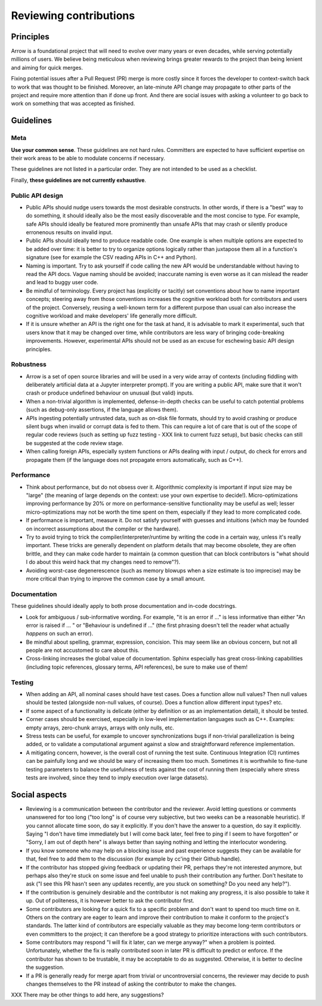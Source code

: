 .. Licensed to the Apache Software Foundation (ASF) under one
.. or more contributor license agreements.  See the NOTICE file
.. distributed with this work for additional information
.. regarding copyright ownership.  The ASF licenses this file
.. to you under the Apache License, Version 2.0 (the
.. "License"); you may not use this file except in compliance
.. with the License.  You may obtain a copy of the License at

..   http://www.apache.org/licenses/LICENSE-2.0

.. Unless required by applicable law or agreed to in writing,
.. software distributed under the License is distributed on an
.. "AS IS" BASIS, WITHOUT WARRANTIES OR CONDITIONS OF ANY
.. KIND, either express or implied.  See the License for the
.. specific language governing permissions and limitations
.. under the License.

=======================
Reviewing contributions
=======================

Principles
==========

Arrow is a foundational project that will need to evolve over many years
or even decades, while serving potentially millions of users.  We believe
being meticulous when reviewing brings greater rewards to the project than
being lenient and aiming for quick merges.

Fixing potential issues after a Pull Request (PR) merge is more costly since
it forces the developer to context-switch back to work that was thought
to be finished.  Moreover, an late-minute API change may propagate to
other parts of the project and require more attention than if done up front.
And there are social issues with asking a volunteer to go back to work
on something that was accepted as finished.

Guidelines
==========

Meta
----

**Use your common sense**.  These guidelines are not hard rules.
Committers are expected to have sufficient expertise on their work
areas to be able to modulate concerns if necessary.

These guidelines are not listed in a particular order.  They are
not intended to be used as a checklist.

Finally, **these guidelines are not currently exhaustive**.

Public API design
-----------------

- Public APIs should nudge users towards the most desirable constructs.
  In other words, if there is a "best" way to do something, it should
  ideally also be the most easily discoverable and the most concise to type.
  For example, safe APIs should ideally be featured more prominently than
  unsafe APIs that may crash or silently produce erronenous results on
  invalid input.

- Public APIs should ideally tend to produce readable code.  One example
  is when multiple options are expected to be added over time: it is better
  to try to organize options logically rather than juxtapose them all in
  a function's signature (see for example the CSV reading APIs in C++ and Python).

- Naming is important.  Try to ask yourself if code calling the new API
  would be understandable without having to read the API docs.
  Vague naming should be avoided; inaccurate naming is even worse as it
  can mislead the reader and lead to buggy user code.

- Be mindful of terminology.  Every project has (explicitly or tacitly) set
  conventions about how to name important concepts; steering away from those
  conventions increases the cognitive workload both for contributors and
  users of the project.  Conversely, reusing a well-known term for a different
  purpose than usual can also increase the cognitive workload and make
  developers' life generally more difficult.

- If it is unsure whether an API is the right one for the task at hand,
  it is advisable to mark it experimental, such that users know that it
  may be changed over time, while contributors are less wary of bringing
  code-breaking improvements.  However, experimental APIs should not be
  used as an excuse for eschewing basic API design principles.

Robustness
----------

- Arrow is a set of open source libraries and will be used in a very wide
  array of contexts (including fiddling with deliberately artificial data
  at a Jupyter interpreter prompt).  If you are writing a public API, make
  sure that it won't crash or produce undefined behaviour on unusual (but
  valid) inputs.

- When a non-trivial algorithm is implemented, defense-in-depth checks can
  be useful to catch potential problems (such as debug-only assertions, if
  the language allows them).

- APIs ingesting potentially untrusted data, such as on-disk file formats,
  should try to avoid crashing or produce silent bugs when invalid or
  corrupt data is fed to them.  This can require a lot of care that is
  out of the scope of regular code reviews (such as setting up fuzz testing
  - XXX link to current fuzz setup), but basic checks can still be suggested
  at the code review stage.

- When calling foreign APIs, especially system functions or APIs dealing with
  input / output, do check for errors and propagate them (if the language
  does not propagate errors automatically, such as C++).

Performance
-----------

- Think about performance, but do not obsess over it.  Algorithmic complexity
  is important if input size may be "large" (the meaning of large depends
  on the context: use your own expertise to decide!).  Micro-optimizations
  improving performance by 20% or more on performance-sensitive functionality
  may be useful as well; lesser micro-optimizations may not be worth the
  time spent on them, especially if they lead to more complicated code.

- If performance is important, measure it.  Do not satisfy yourself with
  guesses and intuitions (which may be founded on incorrect assumptions
  about the compiler or the hardware).

- Try to avoid trying to trick the compiler/interpreter/runtime by writing
  the code in a certain way, unless it's really important.  These tricks
  are generally dependent on platform details that may become obsolete,
  they are often brittle, and they can make code harder to maintain
  (a common question that can block contributors is "what should I do
  about this weird hack that my changes need to remove"?).

- Avoiding worst-case degenerescence (such as memory blowups when a size
  estimate is too imprecise) may be more critical than trying to improve
  the common case by a small amount.

Documentation
-------------

These guidelines should ideally apply to both prose documentation and
in-code docstrings.

- Look for ambiguous / sub-informative wording.  For example, "it is an error
  if ..." is less informative than either "An error is raised if ... " or
  "Behaviour is undefined if ..." (the first phrasing doesn't tell the
  reader what actually *happens* on such an error).

- Be mindful about spelling, grammar, expression, concision.  This may seem
  like an obvious concern, but not all people are not accustomed to care about
  this.

- Cross-linking increases the global value of documentation.  Sphinx especially
  has great cross-linking capabilities (including topic references, glossary
  terms, API references), be sure to make use of them!

Testing
-------

- When adding an API, all nominal cases should have test cases.  Does a function
  allow null values? Then null values should be tested (alongside non-null
  values, of course). Does a function allow different input types? etc.

- If some aspect of a functionality is delicate (either by definition or
  as an implementation detail), it should be tested.

- Corner cases should be exercised, especially in low-level implementation
  languages such as C++.  Examples: empty arrays, zero-chunk arrays, arrays
  with only nulls, etc.

- Stress tests can be useful, for example to uncover synchronizations bugs
  if non-trivial parallelization is being added, or to validate a computational
  argument against a slow and straightforward reference implementation.

- A mitigating concern, however, is the overall cost of running the test
  suite.  Continuous Integration (CI) runtimes can be painfully long and
  we should be wary of increasing them too much.  Sometimes it is
  worthwhile to fine-tune testing parameters to balance the usefulness
  of tests against the cost of running them (especially where stress tests
  are involved, since they tend to imply execution over large datasets).


Social aspects
==============

* Reviewing is a communication between the contributor and the reviewer.
  Avoid letting questions or comments unanswered for too long ("too long"
  is of course very subjective, but two weeks can be a reasonable
  heuristic).  If you cannot allocate time soon, do say it explicitly.
  If you don't have the answer to a question, do say it explicitly.
  Saying "I don't have time immediately but I will come back later,
  feel free to ping if I seem to have forgotten" or "Sorry, I am out of depth
  here" is always better than saying nothing and letting the interlocutor
  wondering.

* If you know someone who may help on a blocking issue and past experience
  suggests they can be available for that, feel free to add them to the
  discussion (for example by cc'ing their Github handle).

* If the contributor has stopped giving feedback or updating their PR,
  perhaps they're not interested anymore, but perhaps also they're stuck
  on some issue and feel unable to push their contribution any further.
  Don't hesitate to ask ("I see this PR hasn't seen any updates recently,
  are you stuck on something? Do you need any help?").

* If the contribution is genuinely desirable and the contributor is not making
  any progress, it is also possible to take it up.  Out of politeness,
  it is however better to ask the contributor first.

* Some contributors are looking for a quick fix to a specific problem and
  don't want to spend too much time on it.  Others on the contrary are eager
  to learn and improve their contribution to make it conform to the
  project's standards.  The latter kind of contributors are especially
  valuable as they may become long-term contributors or even committers
  to the project; it can therefore be a good strategy to prioritize
  interactions with such contributors.

* Some contributors may respond "I will fix it later, can we merge anyway?"
  when a problem is pointed.  Unfortunately, whether the fix is really
  contributed soon in later PR is difficult to predict or enforce.  If
  the contributor has shown to be trustable, it may be acceptable to do
  as suggested.  Otherwise, it is better to decline the suggestion.

* If a PR is generally ready for merge apart from trivial or uncontroversial
  concerns, the reviewer may decide to push changes themselves to the
  PR instead of asking the contributor to make the changes.


XXX There may be other things to add here, any suggestions?

